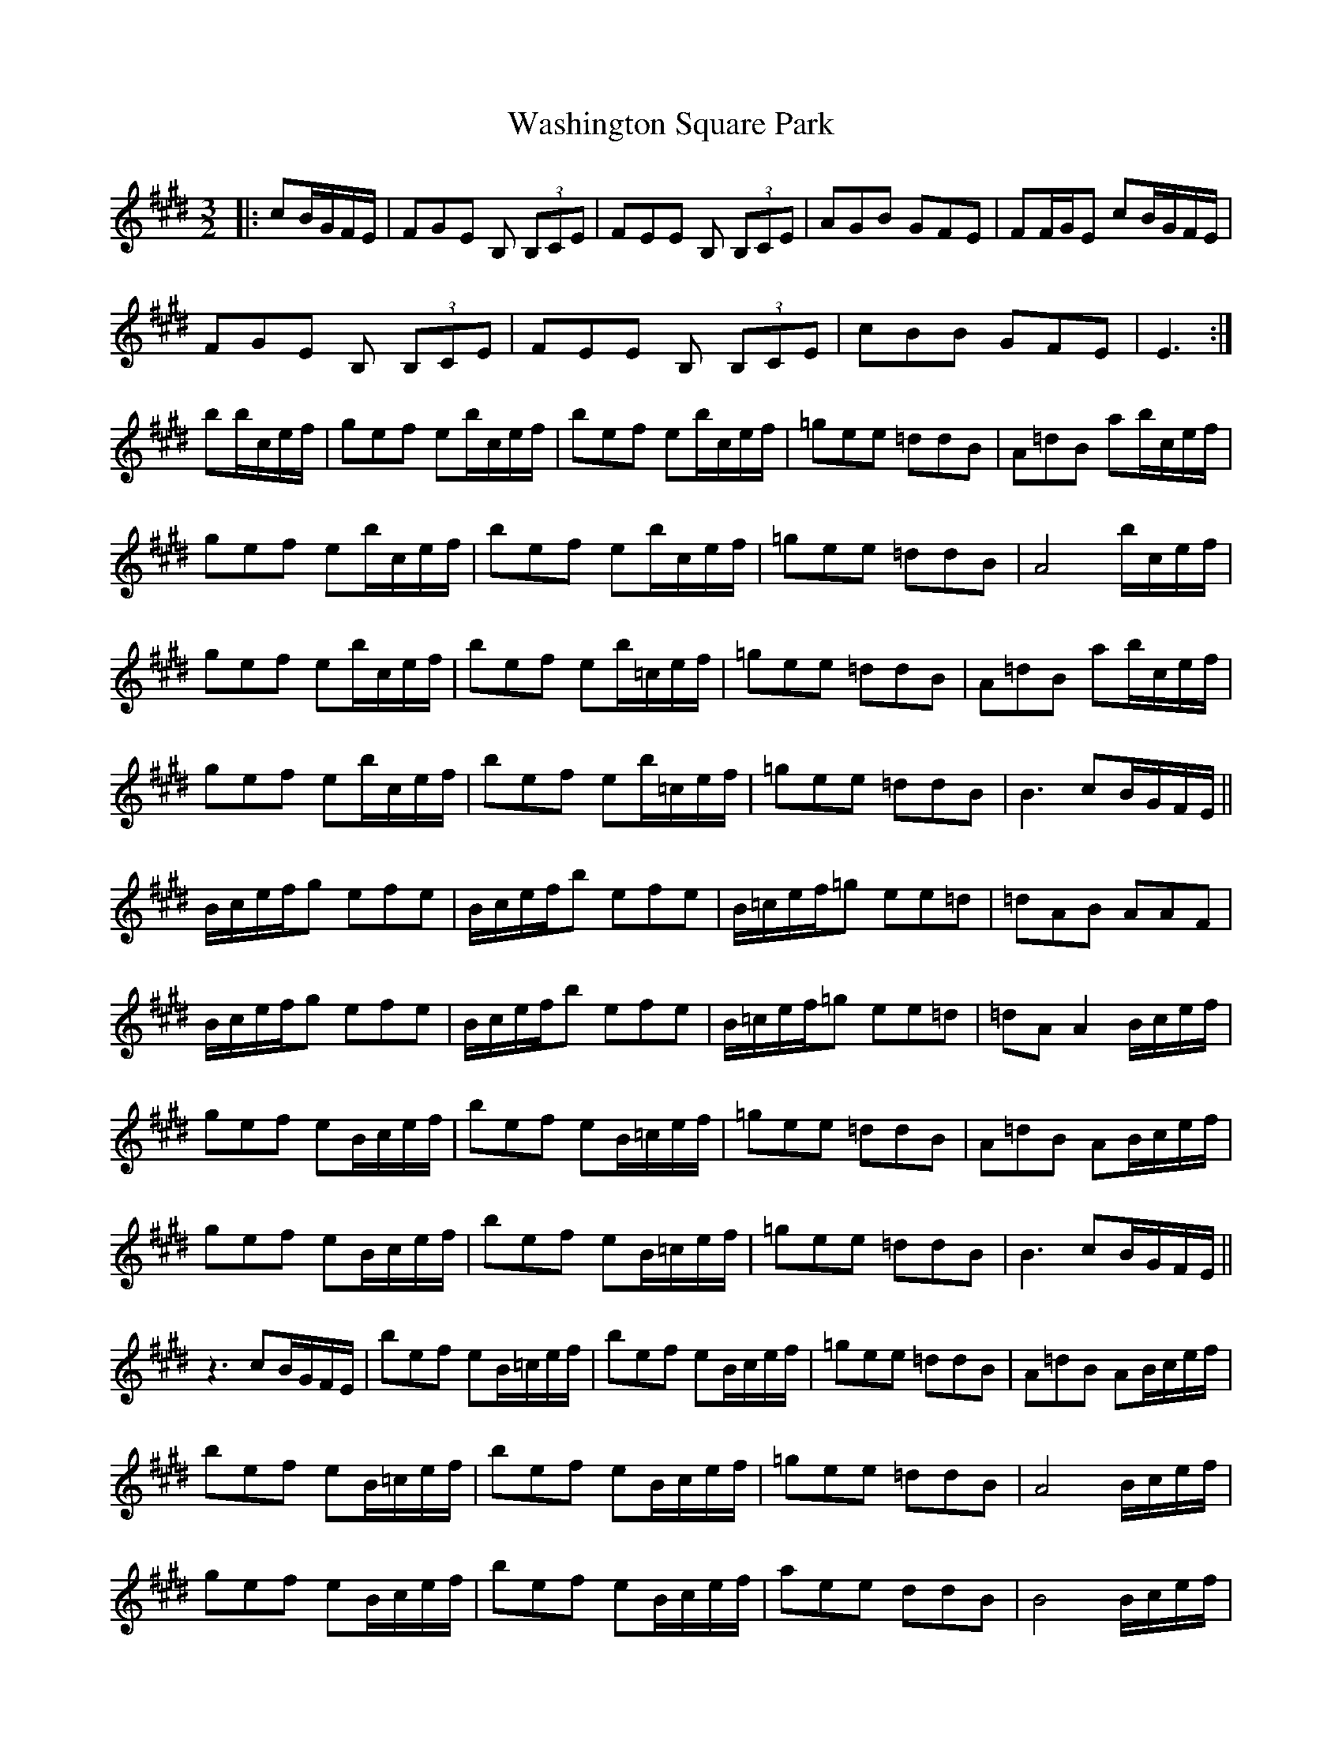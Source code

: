 X: 42123
T: Washington Square Park
R: three-two
M: 3/2
K: Emajor
|:cB/G/F/E/|FGE B, (3B,CE|FEE B, (3B,CE|AGB GFE|FF/G/E cB/G/F/E/|
FGE B, (3B,CE|FEE B, (3B,CE|cBB GFE|E3:|
bb/c/e/f/|gef eb/c/e/f/|bef eb/c/e/f/|=gee =ddB|A=dB ab/c/e/f/|
gef eb/c/e/f/|bef eb/c/e/f/|=gee =ddB|A4 b/c/e/f/|
gef eb/c/e/f/|bef eb/=c/e/f/|=gee =ddB|A=dB ab/c/e/f/|
gef eb/c/e/f/|bef eb/=c/e/f/|=gee =ddB|B3 cB/G/F/E/||
B/c/e/f/g efe|B/c/e/f/b efe|B/=c/e/f/=g ee=d|=dAB AAF|
B/c/e/f/g efe|B/c/e/f/b efe|B/=c/e/f/=g ee=d|=dA A2 B/c/e/f/|
gef eB/c/e/f/|bef eB/=c/e/f/|=gee =ddB|A=dB AB/c/e/f/|
gef eB/c/e/f/|bef eB/=c/e/f/|=gee =ddB|B3 cB/G/F/E/||
z3 cB/G/F/E/|bef eB/=c/e/f/|bef eB/c/e/f/|=gee =ddB|A=dB AB/c/e/f/|
bef eB/=c/e/f/|bef eB/c/e/f/|=gee =ddB|A4 B/c/e/f/|
gef eB/c/e/f/|bef eB/c/e/f/|aee ddB|B4 B/c/e/f/|
gef eb/c/e/f/|bef eB/c/e/f/|gee ccB|

